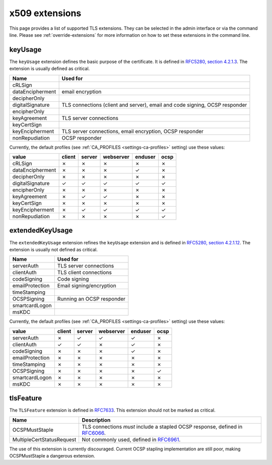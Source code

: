###############
x509 extensions
###############

This page provides a list of supported TLS extensions. They can be selected in
the admin interface or via the command line. Please see
:ref:`override-extensions` for more information on how to set these extensions
in the command line.

.. _extension-key-usage:

********
keyUsage
********

The ``keyUsage`` extension defines the basic purpose of the certificate. It is defined in `RFC5280, section
4.2.1.3 <https://tools.ietf.org/html/rfc5280#section-4.2.1.3>`_. The extension is usually defined as critical.

================= ==========================================================================================
Name              Used for
================= ==========================================================================================
cRLSign
dataEncipherment  email encryption
decipherOnly
digitalSignature  TLS connections (client and server), email and code signing, OCSP responder
encipherOnly
keyAgreement      TLS server connections
keyCertSign       
keyEncipherment   TLS server connections, email encryption, OCSP responder
nonRepudiation    OCSP responder
================= ==========================================================================================

Currently, the default profiles (see :ref:`CA_PROFILES <settings-ca-profiles>` setting) use these values:

================= ====== ====== ========= ======= ====
value             client server webserver enduser ocsp
================= ====== ====== ========= ======= ====
cRLSign           ✗      ✗      ✗         ✗       ✗
dataEncipherment  ✗      ✗      ✗         ✓       ✗
decipherOnly      ✗      ✗      ✗         ✗       ✗
digitalSignature  ✓      ✓      ✓         ✓       ✓
encipherOnly      ✗      ✗      ✗         ✗       ✗
keyAgreement      ✗      ✓      ✓         ✗       ✗
keyCertSign       ✗      ✗      ✗         ✗       ✗
keyEncipherment   ✗      ✓      ✓         ✓       ✓
nonRepudiation    ✗      ✗      ✗         ✗       ✓
================= ====== ====== ========= ======= ====

.. _extension-extended-key-usage:

****************
extendedKeyUsage
****************

The ``extendedKeyUsage`` extension refines the ``keyUsage`` extension and is defined in `RFC5280, section
4.2.1.12 <https://tools.ietf.org/html/rfc5280#section-4.2.1.12>`_. The extension is usually not defined as
critical.

================= ==========================================================================================
Name              Used for
================= ==========================================================================================
serverAuth        TLS server connections
clientAuth        TLS client connections
codeSigning       Code signing
emailProtection   Email signing/encryption
timeStamping      
OCSPSigning       Running an OCSP responder
smartcardLogon
msKDC
================= ==========================================================================================

Currently, the default profiles (see :ref:`CA_PROFILES <settings-ca-profiles>` setting) use these values:

================= ====== ====== ========= ======= ====
value             client server webserver enduser ocsp
================= ====== ====== ========= ======= ====
serverAuth        ✗      ✓      ✓         ✓       ✗
clientAuth        ✓      ✓      ✗         ✓       ✗
codeSigning       ✗      ✗      ✗         ✓       ✗
emailProtection   ✗      ✗      ✗         ✗       ✗
timeStamping      ✗      ✗      ✗         ✗       ✗
OCSPSigning       ✗      ✗      ✗         ✗       ✓
smartcardLogon    ✗      ✗      ✗         ✗       ✗
msKDC             ✗      ✗      ✗         ✗       ✗
================= ====== ====== ========= ======= ====

.. _extension-tls-feature:

**********
tlsFeature
**********

The ``TLSFeature`` extension is defined in `RFC7633 <https://tools.ietf.org/html/rfc7633>`_. This extension
should not be marked as critical.

========================= ==================================================================================
Name                      Description
========================= ==================================================================================
OCSPMustStaple            TLS connections *must* include a stapled OCSP response, defined in
                          `RFC6066 <https://tools.ietf.org/html/rfc6066.html>`_.
MultipleCertStatusRequest Not commonly used, defined in 
                          `RFC6961 <https://tools.ietf.org/html/rfc6961.html>`_.
========================= ==================================================================================

The use of this extension is currently discouraged. Current OCSP stapling implementation are still poor,
making OCSPMustStaple a dangerous extension.
